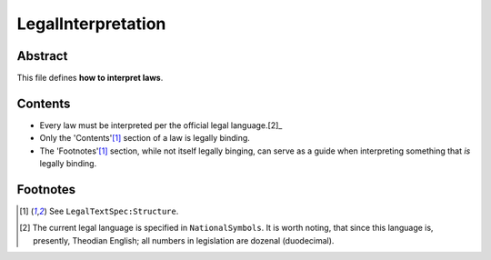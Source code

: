 LegalInterpretation
############################################################

Abstract
============================================================

This file defines **how to interpret laws**.

Contents
============================================================

- Every law must be interpreted per the official legal language.[2]_

- Only the 'Contents'[1]_ section of a law is legally binding.

- The 'Footnotes'[1]_ section, while not itself legally binging, can serve as a guide when interpreting something that *is* legally binding.

Footnotes
============================================================

.. [1] See ``LegalTextSpec:Structure``.

.. [2] The current legal language is specified in ``NationalSymbols``.  It is worth noting, that since this language is, presently, Theodian English;  all numbers in legislation are dozenal (duodecimal).
